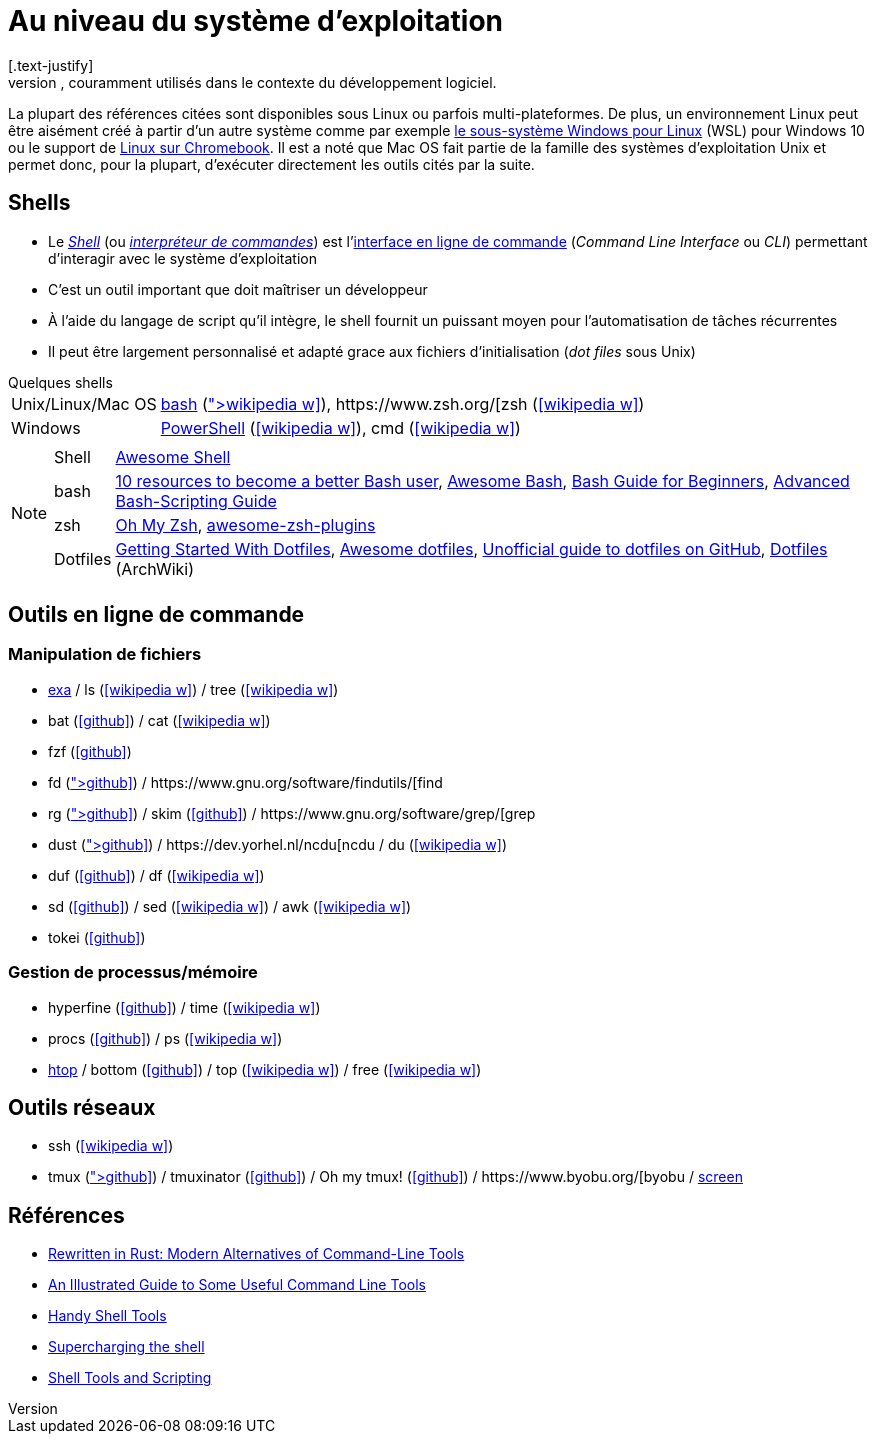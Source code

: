 = Au niveau du système d'exploitation
[.text-justify]
Cette section présente les outils disponibles sur les systèmes d'exploitation, couramment utilisés dans le contexte du développement logiciel.
La plupart des références citées sont disponibles sous Linux ou parfois multi-plateformes.
De plus, un environnement Linux peut être aisément créé à partir d'un autre système comme par exemple https://docs.microsoft.com/fr-fr/windows/wsl/[le sous-système Windows pour Linux] (WSL) pour Windows 10 ou le support de https://support.google.com/chromebook/answer/9145439?hl=fr[Linux sur Chromebook].
Il est a noté que Mac OS fait partie de la famille des systèmes d'exploitation Unix et permet donc, pour la plupart, d'exécuter directement les outils cités par la suite.

== Shells
* Le https://fr.wikipedia.org/wiki/Interface_syst%C3%A8me[_Shell_] (ou https://fr.wikipedia.org/wiki/Interpr%C3%A9teur_de_commandes[_interpréteur de commandes_]) est l'https://fr.wikipedia.org/wiki/Interface_en_ligne_de_commande[interface en ligne de commande] (_Command Line Interface_ ou _CLI_) permettant d'interagir avec le système d'exploitation
* C'est un outil important que doit maîtriser un développeur
* À l'aide du langage de script qu'il intègre, le shell fournit un puissant moyen pour l'automatisation de tâches récurrentes
* Il peut être largement personnalisé et adapté grace aux fichiers d'initialisation (_dot files_ sous Unix)

.Quelques shells
[horizontal]
Unix/Linux/Mac OS:: http://www.gnu.org/software/bash/[bash] (icon:wikipedia-w[link="https://fr.wikipedia.org/wiki/Bourne-Again_shell"]), https://www.zsh.org/[zsh] (icon:wikipedia-w[link="https://fr.wikipedia.org/wiki/Z_Shell"])
Windows:: https://docs.microsoft.com/en-us/powershell/[PowerShell] (icon:wikipedia-w[link="https://fr.wikipedia.org/wiki/Windows_PowerShell"]), cmd (icon:wikipedia-w[link="https://fr.wikipedia.org/wiki/Cmd"])

[NOTE]
====
[horizontal]
Shell:: https://github.com/alebcay/awesome-shell[Awesome Shell]
bash:: https://opensource.com/article/19/12/bash-resources[10 resources to become a better Bash user],
https://github.com/awesome-lists/awesome-bash[Awesome Bash],
https://tldp.org/LDP/Bash-Beginners-Guide/html/index.html[Bash Guide for Beginners],
https://tldp.org/LDP/abs/html/[Advanced Bash-Scripting Guide]
zsh:: https://ohmyz.sh/[Oh My Zsh],
https://github.com/unixorn/awesome-zsh-plugins[awesome-zsh-plugins]
Dotfiles:: https://medium.com/@webprolific/getting-started-with-dotfiles-43c3602fd789[Getting Started With Dotfiles],
https://github.com/webpro/awesome-dotfiles[Awesome dotfiles],
https://dotfiles.github.io/[Unofficial guide to dotfiles on GitHub],
https://wiki.archlinux.org/index.php/Dotfiles[Dotfiles] (ArchWiki)
====

== Outils en ligne de commande
=== Manipulation de fichiers
* https://the.exa.website/[exa] / ls (icon:wikipedia-w[link="https://fr.wikipedia.org/wiki/Ls"]) / tree (icon:wikipedia-w[link="https://en.wikipedia.org/wiki/Tree_(command)"])
* bat (icon:github[link="https://github.com/sharkdp/bat"]) / cat (icon:wikipedia-w[link="https://fr.wikipedia.org/wiki/Cat_(Unix)"])
* fzf (icon:github[link="https://github.com/junegunn/fzf"])
* fd (icon:github[link="https://github.com/sharkdp/fd"]) / https://www.gnu.org/software/findutils/[find]
* rg (icon:github[link="https://github.com/BurntSushi/ripgrep"]) / skim (icon:github[link="https://github.com/lotabout/skim"]) / https://www.gnu.org/software/grep/[grep]
* dust (icon:github[link="https://github.com/bootandy/dust"]) / https://dev.yorhel.nl/ncdu[ncdu] / du (icon:wikipedia-w[link="https://en.wikipedia.org/wiki/Du_(Unix)"])
* duf (icon:github[link="https://github.com/muesli/duf"]) / df (icon:wikipedia-w[link="https://fr.wikipedia.org/wiki/Df_(Unix)"])
* sd (icon:github[link="https://github.com/chmln/sd"]) / sed (icon:wikipedia-w[link="https://fr.wikipedia.org/wiki/Stream_Editor"]) / awk (icon:wikipedia-w[link="https://fr.wikipedia.org/wiki/Awk"])
* tokei (icon:github[link="https://github.com/XAMPPRocky/tokei"])

=== Gestion de processus/mémoire
* hyperfine (icon:github[link="https://github.com/sharkdp/hyperfine"]) / time (icon:wikipedia-w[link="https://en.wikipedia.org/wiki/Time_(Unix)"])
* procs (icon:github[link="https://github.com/dalance/procs"]) / ps (icon:wikipedia-w[link="https://en.wikipedia.org/wiki/Ps_(Unix)"])
* https://htop.dev/[htop] / bottom (icon:github[link="https://github.com/ClementTsang/bottom"]) / top (icon:wikipedia-w[link="https://en.wikipedia.org/wiki/Top_(software)"]) / free (icon:wikipedia-w[link="https://fr.wikipedia.org/wiki/Free_(Unix)"])

== Outils réseaux
* ssh (icon:wikipedia-w[link="https://fr.wikipedia.org/wiki/Secure_Shell"])
* tmux (icon:github[link="https://github.com/tmux/tmux/wiki"]) / tmuxinator (icon:github[link="https://github.com/tmuxinator/tmuxinator"]) / Oh my tmux! (icon:github[link="https://github.com/gpakosz/.tmux"]) / https://www.byobu.org/[byobu] / https://www.gnu.org/software/screen/[screen]

== Références
* https://zaiste.net/posts/shell-commands-rust/[Rewritten in Rust: Modern Alternatives of Command-Line Tools]
* https://www.wezm.net/technical/2019/10/useful-command-line-tools/[An Illustrated Guide to Some Useful Command Line Tools]
* https://bios-blog.com/handy-shell-tools/[Handy Shell Tools]
* https://ivergara.github.io/Supercharging-shell.html[Supercharging the shell]
* https://missing.csail.mit.edu/2020/shell-tools/[Shell Tools and Scripting]
